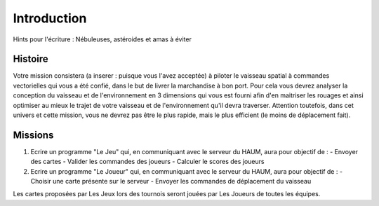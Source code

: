 Introduction
============

Hints pour l'écriture : Nébuleuses, astéroides et amas à éviter

Histoire
--------

Votre mission consistera (a inserer : puisque vous l'avez acceptée) à piloter le vaisseau spatial à commandes vectorielles qui vous a été confié, dans le but de livrer la marchandise à bon port. Pour cela vous devrez analyser la conception du vaisseau et de l'environnement en 3 dimensions qui vous est fourni afin d'en maitriser les rouages et ainsi optimiser au mieux le trajet de votre vaisseau et de l'environnement qu'il devra traverser. Attention toutefois, dans cet univers et cette mission, vous ne devrez pas être le plus rapide, mais le plus efficient (le moins de déplacement fait).

Missions
--------


1. Ecrire un programme "Le Jeu" qui, en communiquant avec le serveur du HAUM, aura pour objectif de :
   - Envoyer des cartes
   - Valider les commandes des joueurs
   - Calculer le scores des joueurs

2. Ecrire un programme "Le Joueur" qui, en communiquant avec le serveur du HAUM, aura pour objectif de :
   - Choisir une carte présente sur le serveur
   - Envoyer les commandes de déplacement du vaisseau

Les cartes proposées par Les Jeux lors des tournois seront jouées par Les Joueurs de toutes les équipes.
